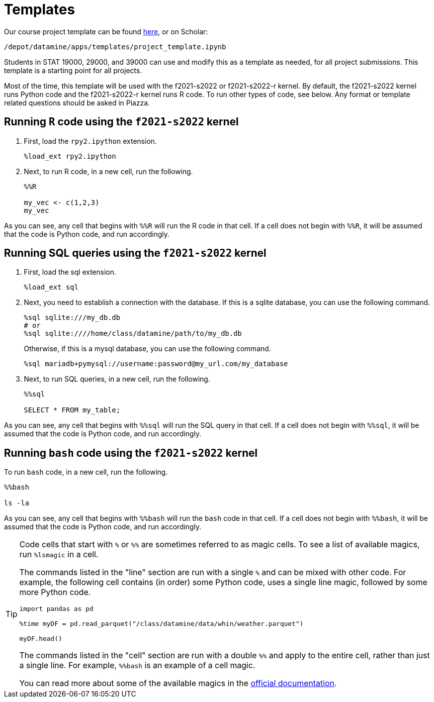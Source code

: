 = Templates

Our course project template can be found xref:book:projects:attachment$project_template.ipynb[here], or on Scholar:

`/depot/datamine/apps/templates/project_template.ipynb`

Students in STAT 19000, 29000, and 39000 can use and modify this as a template as needed, for all project submissions. This template is a starting point for all projects.

Most of the time, this template will be used with the f2021-s2022 or f2021-s2022-r kernel. By default, the f2021-s2022 kernel runs Python code and the f2021-s2022-r kernel runs R code. To run other types of code, see below. Any format or template related questions should be asked in Piazza.

== Running `R` code using the `f2021-s2022` kernel

. First, load the `rpy2.ipython` extension.
+
[source, ipython]
----
%load_ext rpy2.ipython
----
. Next, to run R code, in a new cell, run the following.
+
[source,ipython]
----
%%R

my_vec <- c(1,2,3)
my_vec
----

As you can see, any cell that begins with `%%R` will run the R code in that cell. If a cell does not begin with `%%R`, it will be assumed that the code is Python code, and run accordingly.

== Running SQL queries using the `f2021-s2022` kernel

. First, load the sql extension.
+
[source,ipython]
----
%load_ext sql
----
+
. Next, you need to establish a connection with the database. If this is a sqlite database, you can use the following command.
+
[source,ipython]
----
%sql sqlite:///my_db.db
# or
%sql sqlite:////home/class/datamine/path/to/my_db.db
----
+
Otherwise, if this is a mysql database, you can use the following command.
+
[source,ipython]
----
%sql mariadb+pymysql://username:password@my_url.com/my_database
----
+
. Next, to run SQL queries, in a new cell, run the following.
+
[source,ipython]
----
%%sql

SELECT * FROM my_table;
----

As you can see, any cell that begins with `%%sql` will run the SQL query in that cell. If a cell does not begin with `%%sql`, it will be assumed that the code is Python code, and run accordingly.

== Running `bash` code using the `f2021-s2022` kernel

To run `bash` code, in a new cell, run the following.

[source,bash]
----
%%bash

ls -la
----

As you can see, any cell that begins with `%%bash` will run the `bash` code in that cell. If a cell does not begin with `%%bash`, it will be assumed that the code is Python code, and run accordingly.

[TIP]
====
Code cells that start with `%` or `%%` are sometimes referred to as magic cells. To see a list of available magics, run `%lsmagic` in a cell. 

The commands listed in the "line" section are run with a single `%` and can be mixed with other code. For example, the following cell contains (in order) some Python code, uses a single line magic, followed by some more Python code.

[source,ipython]
----
import pandas as pd

%time myDF = pd.read_parquet("/class/datamine/data/whin/weather.parquet")

myDF.head()
----

The commands listed in the "cell" section are run with a double `%%` and apply to the entire cell, rather than just a single line. For example, `%%bash` is an example of a cell magic. 

You can read more about some of the available magics in the https://ipython.readthedocs.io/en/stable/interactive/magics.html#[official documentation].
====
